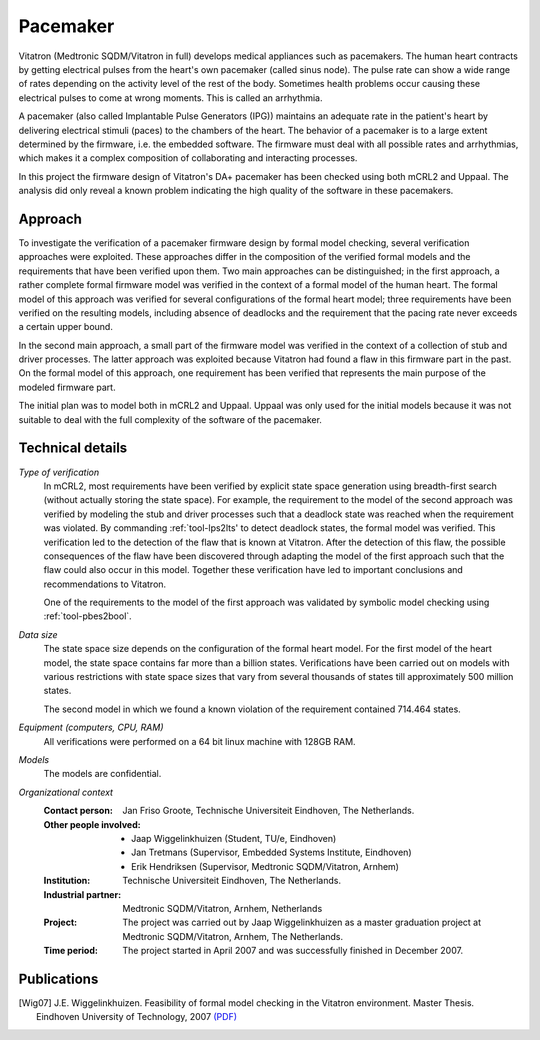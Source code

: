 Pacemaker
=========

.. image:: img/Ci_pacemaker_tseries_small.jpg
   :align: right
   :width: 250px

Vitatron (Medtronic SQDM/Vitatron in full) develops medical appliances such as
pacemakers. The human heart contracts by getting electrical pulses from the
heart's own pacemaker (called sinus node). The pulse rate can show a wide range
of rates depending on the activity level of the rest of the body. Sometimes
health problems occur causing these electrical pulses to come at wrong moments.
This is called an arrhythmia.

A pacemaker (also called Implantable Pulse Generators (IPG)) maintains an
adequate rate in the patient's heart by delivering electrical stimuli (paces) to
the chambers of the heart. The behavior of a pacemaker is to a large extent
determined by the firmware, i.e. the embedded software. The firmware must deal
with all possible rates and arrhythmias, which makes it a complex composition of
collaborating and interacting processes.

In this project the firmware design of Vitatron's DA+ pacemaker has been checked
using both mCRL2 and Uppaal. The analysis did only reveal a known problem
indicating the high quality of the software in these pacemakers.

Approach
--------

To investigate the verification of a pacemaker firmware design by formal model
checking, several verification approaches were exploited. These approaches
differ in the composition of the verified formal models and the requirements
that have been verified upon them. Two main approaches can be distinguished; in
the first approach, a rather complete formal firmware model was verified in the
context of a formal model of the human heart. The formal model of this approach
was verified for several configurations of the formal heart model; three
requirements have been verified on the resulting models, including absence of
deadlocks and the requirement that the pacing rate never exceeds a certain upper
bound.

.. image:: img/Pacemaker.png
   :align: right
   :width: 300px

In the second main approach, a small part of the firmware model was verified in
the context of a collection of stub and driver processes. The latter approach
was exploited because Vitatron had found a flaw in this firmware part in the
past. On the formal model of this approach, one requirement has been verified
that represents the main purpose of the modeled firmware part.

The initial plan was to model both in mCRL2 and Uppaal. Uppaal was only used for
the initial models because it was not suitable to deal with the full complexity
of the software of the pacemaker.

Technical details
-----------------

*Type of verification*
  In mCRL2, most requirements have been verified by explicit state space
  generation using breadth-first search (without actually storing the state
  space). For example, the requirement to the model of the second approach was
  verified by modeling the stub and driver processes such that a deadlock state
  was reached when the requirement was violated. By commanding
  :ref:`tool-lps2lts' to detect deadlock states, the formal model was verified.
  This verification led to the detection of the flaw that is known at Vitatron.
  After the detection of this flaw, the possible consequences of the flaw have
  been discovered through adapting the model of the first approach such that the
  flaw could also occur in this model. Together these verification have led to
  important conclusions and recommendations to Vitatron.

  One of the requirements to the model of the first approach was validated by
  symbolic model checking using :ref:`tool-pbes2bool`.

*Data size*
  The state space size depends on the configuration of the formal heart model.
  For the first model of the heart model, the state space contains far more than
  a billion states. Verifications have been carried out on models with various
  restrictions with state space sizes that vary from several thousands of states
  till approximately 500 million states.

  The second model in which we found a known violation of the requirement
  contained 714.464 states. 

*Equipment (computers, CPU, RAM)*
  All verifications were performed on a 64 bit linux machine with 128GB RAM.

*Models*
  The models are confidential.

*Organizational context*
  :Contact person: Jan Friso Groote, Technische Universiteit Eindhoven, The 
                   Netherlands.
  :Other people involved: - Jaap Wiggelinkhuizen (Student, TU/e, Eindhoven)
                          - Jan Tretmans (Supervisor, Embedded Systems Institute, Eindhoven)
                          - Erik Hendriksen (Supervisor, Medtronic SQDM/Vitatron, Arnhem)
  :Institution: Technische Universiteit Eindhoven, The Netherlands.
  :Industrial partner: Medtronic SQDM/Vitatron, Arnhem, Netherlands
  :Project: The project was carried out by Jaap Wiggelinkhuizen as a master 
            graduation project at Medtronic SQDM/Vitatron, Arnhem, The
            Netherlands.
  :Time period: The project started in April 2007 and was successfully finished 
                in December 2007.

Publications
------------

.. [Wig07] J.E. Wiggelinkhuizen. Feasibility of formal model checking in the Vitatron environment.
   Master Thesis. Eindhoven University of Technology, 2007
   `(PDF) <http://alexandria.tue.nl/extra2/afstversl/wsk-i/wiggelinkhuizen2007.pdf>`_

